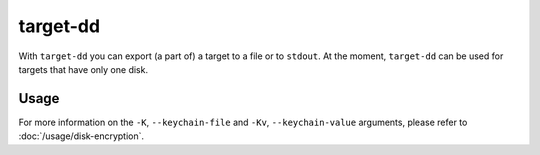 target-dd
=========

With ``target-dd`` you can export (a part of) a target to a file or to ``stdout``. At the moment, ``target-dd``
can be used for targets that have only one disk.

Usage
-----

.. sphinx_argparse_cli::
    :module: dissect.target.tools.dd
    :func: main
    :prog: target-dd
    :hook:

For more information on the ``-K``, ``--keychain-file`` and ``-Kv``, ``--keychain-value`` arguments, please refer to
:doc:`/usage/disk-encryption`.
